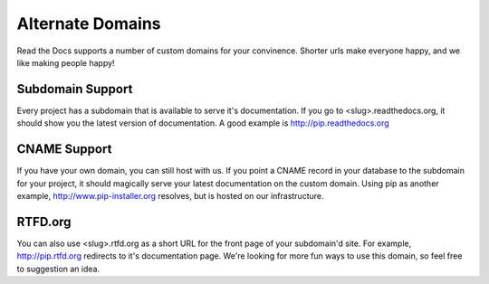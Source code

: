 Alternate Domains
=================

Read the Docs supports a number of custom domains for your convinence. Shorter urls make everyone happy, and we like making people happy!

Subdomain Support
------------------

Every project has a subdomain that is available to serve it's documentation. If you go to <slug>.readthedocs.org, it should show you the latest version of documentation. A good example is http://pip.readthedocs.org

CNAME Support
-------------

If you have your own domain, you can still host with us. If you point a CNAME record in your database to the subdomain for your project, it should magically serve your latest documentation on the custom domain. Using pip as another example, http://www.pip-installer.org resolves, but is hosted on our infrastructure.


RTFD.org
---------

You can also use <slug>.rtfd.org as a short URL for the front page of your subdomain'd site. For example, http://pip.rtfd.org redirects to it's documentation page. We're looking for more fun ways to use this domain, so feel free to suggestion an idea.

